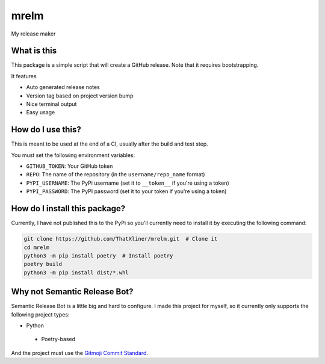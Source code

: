 mrelm
=====

My release maker

What is this
------------
This package is a simple script that will create a GitHub release. Note that it requires bootstrapping.

It features

- Auto generated release notes
- Version tag based on project version bump
- Nice terminal output
- Easy usage

How do I use this?
------------------

This is meant to be used at the end of a CI, usually after the build and test step.

You must set the following environment variables:

- ``GITHUB_TOKEN``: Your GitHub token
- ``REPO``: The name of the repository (in the ``username/repo_name`` format)
- ``PYPI_USERNAME``: The PyPi username (set it to ``__token__`` if you're using a token)
- ``PYPI_PASSWORD``: The PyPI password (set it to your token if you're using a token)

How do I install this package?
------------------------------
Currently, I have not published this to the PyPi so you'll currently need to install it by executing the following command:

.. code-block:: bash

    git clone https://github.com/ThatXliner/mrelm.git  # Clone it
    cd mrelm
    python3 -m pip install poetry  # Install poetry
    poetry build
    python3 -m pip install dist/*.whl

Why not Semantic Release Bot?
------------------------------

Semantic Release Bot is a little big and hard to configure. I made this project for myself, so it currently only supports the following project types:

- Python
 - Poetry-based

And the project must use the `Gitmoji Commit Standard <https://gitmoji.dev>`_.
